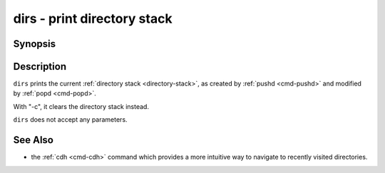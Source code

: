 .. _cmd-dirs:

dirs - print directory stack
============================

Synopsis
--------

.. synopsis::

    dirs [-c]

Description
-----------

``dirs`` prints the current :ref:`directory stack <directory-stack>`, as created by :ref:`pushd <cmd-pushd>` and modified by :ref:`popd <cmd-popd>`.

With "-c", it clears the directory stack instead.

``dirs`` does not accept any parameters.

See Also
--------

- the :ref:`cdh <cmd-cdh>` command which provides a more intuitive way to navigate to recently visited directories.
